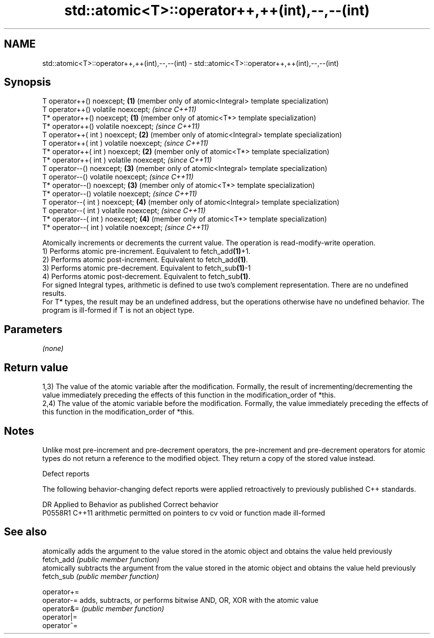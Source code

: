 .TH std::atomic<T>::operator++,++(int),--,--(int) 3 "2020.03.24" "http://cppreference.com" "C++ Standard Libary"
.SH NAME
std::atomic<T>::operator++,++(int),--,--(int) \- std::atomic<T>::operator++,++(int),--,--(int)

.SH Synopsis

  T operator++() noexcept;                \fB(1)\fP (member only of atomic<Integral> template specialization)
  T operator++() volatile noexcept;           \fI(since C++11)\fP
  T* operator++() noexcept;               \fB(1)\fP (member only of atomic<T*> template specialization)
  T* operator++() volatile noexcept;          \fI(since C++11)\fP
  T operator++( int ) noexcept;           \fB(2)\fP (member only of atomic<Integral> template specialization)
  T operator++( int ) volatile noexcept;      \fI(since C++11)\fP
  T* operator++( int ) noexcept;          \fB(2)\fP (member only of atomic<T*> template specialization)
  T* operator++( int ) volatile noexcept;     \fI(since C++11)\fP
  T operator--() noexcept;                \fB(3)\fP (member only of atomic<Integral> template specialization)
  T operator--() volatile noexcept;           \fI(since C++11)\fP
  T* operator--() noexcept;               \fB(3)\fP (member only of atomic<T*> template specialization)
  T* operator--() volatile noexcept;          \fI(since C++11)\fP
  T operator--( int ) noexcept;           \fB(4)\fP (member only of atomic<Integral> template specialization)
  T operator--( int ) volatile noexcept;      \fI(since C++11)\fP
  T* operator--( int ) noexcept;          \fB(4)\fP (member only of atomic<T*> template specialization)
  T* operator--( int ) volatile noexcept;     \fI(since C++11)\fP

  Atomically increments or decrements the current value. The operation is read-modify-write operation.
  1) Performs atomic pre-increment. Equivalent to fetch_add\fB(1)\fP+1.
  2) Performs atomic post-increment. Equivalent to fetch_add\fB(1)\fP.
  3) Performs atomic pre-decrement. Equivalent to fetch_sub\fB(1)\fP-1
  4) Performs atomic post-decrement. Equivalent to fetch_sub\fB(1)\fP.
  For signed Integral types, arithmetic is defined to use two’s complement representation. There are no undefined results.
  For T* types, the result may be an undefined address, but the operations otherwise have no undefined behavior. The program is ill-formed if T is not an object type.

.SH Parameters

  \fI(none)\fP

.SH Return value

  1,3) The value of the atomic variable after the modification. Formally, the result of incrementing/decrementing the value immediately preceding the effects of this function in the modification_order of *this.
  2,4) The value of the atomic variable before the modification. Formally, the value immediately preceding the effects of this function in the modification_order of *this.

.SH Notes

  Unlike most pre-increment and pre-decrement operators, the pre-increment and pre-decrement operators for atomic types do not return a reference to the modified object. They return a copy of the stored value instead.

  Defect reports

  The following behavior-changing defect reports were applied retroactively to previously published C++ standards.

  DR      Applied to Behavior as published                                   Correct behavior
  P0558R1 C++11      arithmetic permitted on pointers to cv void or function made ill-formed


.SH See also


             atomically adds the argument to the value stored in the atomic object and obtains the value held previously
  fetch_add  \fI(public member function)\fP
             atomically subtracts the argument from the value stored in the atomic object and obtains the value held previously
  fetch_sub  \fI(public member function)\fP

  operator+=
  operator-= adds, subtracts, or performs bitwise AND, OR, XOR with the atomic value
  operator&= \fI(public member function)\fP
  operator|=
  operator^=





